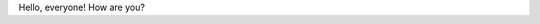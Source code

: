 .. title: Hello World!
.. slug: hello-world
.. date: 2016-08-02 10:45:25 UTC-04:00
.. tags: 
.. category: 
.. link: 
.. description: 
.. type: text

Hello, everyone! How are you?
